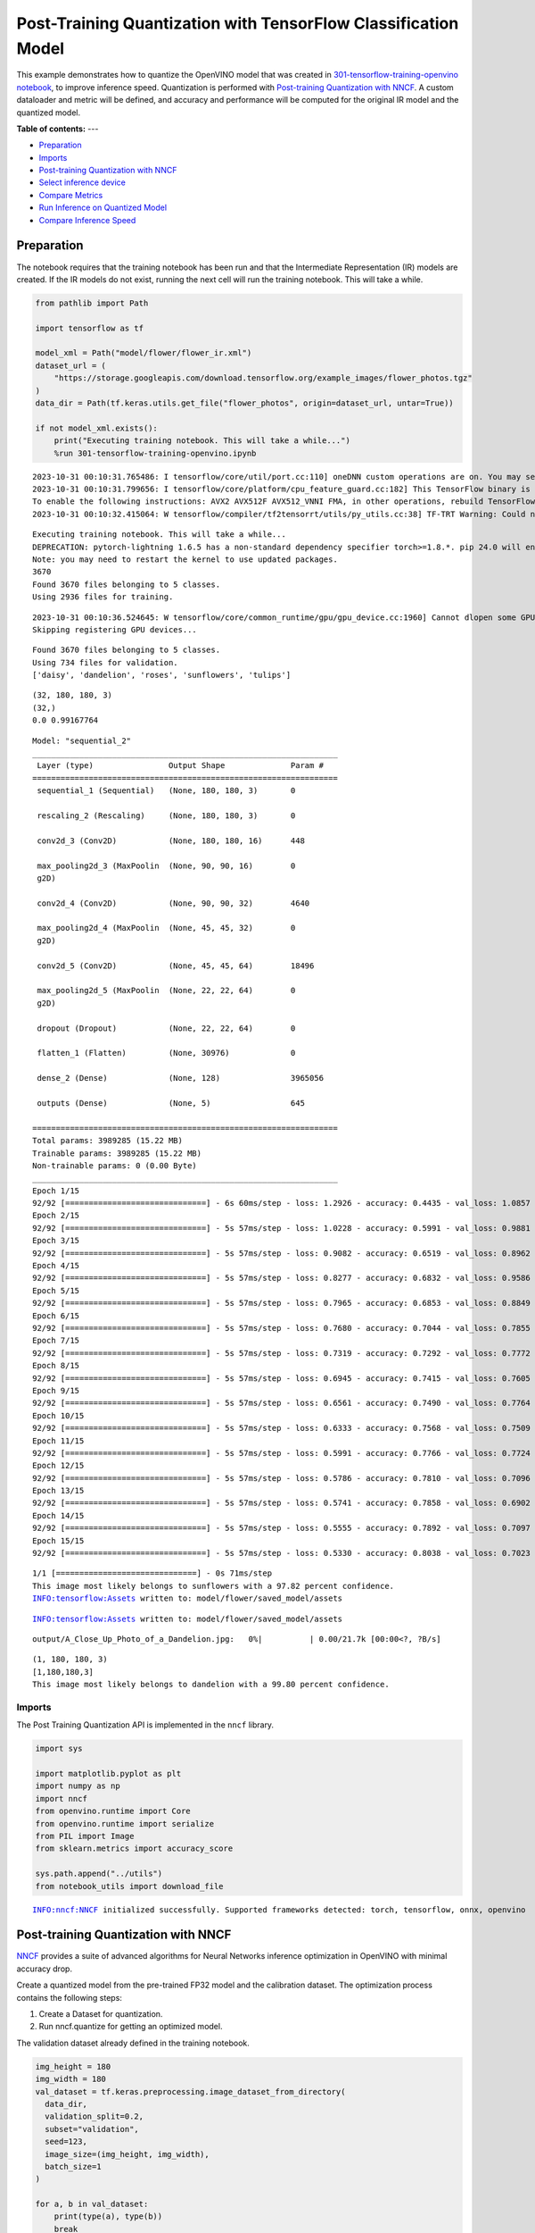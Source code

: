 Post-Training Quantization with TensorFlow Classification Model
===============================================================

This example demonstrates how to quantize the OpenVINO model that was
created in `301-tensorflow-training-openvino
notebook <301-tensorflow-training-openvino.ipynb>`__, to improve
inference speed. Quantization is performed with `Post-training
Quantization with
NNCF <https://docs.openvino.ai/nightly/basic_quantization_flow.html>`__.
A custom dataloader and metric will be defined, and accuracy and
performance will be computed for the original IR model and the quantized
model.

**Table of contents:**
---

- `Preparation <#preparation>`__
- `Imports <#imports>`__
- `Post-training Quantization with NNCF <#post-training-quantization-with-nncf>`__
- `Select inference device <#select-inference-device>`__
- `Compare Metrics <#compare-metrics>`__
- `Run Inference on Quantized Model <#run-inference-on-quantized-model>`__
- `Compare Inference Speed <#compare-inference-speed>`__

Preparation 
-----------------------------------------------------

The notebook requires that the training notebook has been run and that
the Intermediate Representation (IR) models are created. If the IR
models do not exist, running the next cell will run the training
notebook. This will take a while.

.. code:: ipython3

    from pathlib import Path
    
    import tensorflow as tf
    
    model_xml = Path("model/flower/flower_ir.xml")
    dataset_url = (
        "https://storage.googleapis.com/download.tensorflow.org/example_images/flower_photos.tgz"
    )
    data_dir = Path(tf.keras.utils.get_file("flower_photos", origin=dataset_url, untar=True))
    
    if not model_xml.exists():
        print("Executing training notebook. This will take a while...")
        %run 301-tensorflow-training-openvino.ipynb


.. parsed-literal::

    2023-10-31 00:10:31.765486: I tensorflow/core/util/port.cc:110] oneDNN custom operations are on. You may see slightly different numerical results due to floating-point round-off errors from different computation orders. To turn them off, set the environment variable `TF_ENABLE_ONEDNN_OPTS=0`.
    2023-10-31 00:10:31.799656: I tensorflow/core/platform/cpu_feature_guard.cc:182] This TensorFlow binary is optimized to use available CPU instructions in performance-critical operations.
    To enable the following instructions: AVX2 AVX512F AVX512_VNNI FMA, in other operations, rebuild TensorFlow with the appropriate compiler flags.
    2023-10-31 00:10:32.415064: W tensorflow/compiler/tf2tensorrt/utils/py_utils.cc:38] TF-TRT Warning: Could not find TensorRT


.. parsed-literal::

    Executing training notebook. This will take a while...
    DEPRECATION: pytorch-lightning 1.6.5 has a non-standard dependency specifier torch>=1.8.*. pip 24.0 will enforce this behaviour change. A possible replacement is to upgrade to a newer version of pytorch-lightning or contact the author to suggest that they release a version with a conforming dependency specifiers. Discussion can be found at https://github.com/pypa/pip/issues/12063
    Note: you may need to restart the kernel to use updated packages.
    3670
    Found 3670 files belonging to 5 classes.
    Using 2936 files for training.


.. parsed-literal::

    2023-10-31 00:10:36.524645: W tensorflow/core/common_runtime/gpu/gpu_device.cc:1960] Cannot dlopen some GPU libraries. Please make sure the missing libraries mentioned above are installed properly if you would like to use GPU. Follow the guide at https://www.tensorflow.org/install/gpu for how to download and setup the required libraries for your platform.
    Skipping registering GPU devices...


.. parsed-literal::

    Found 3670 files belonging to 5 classes.
    Using 734 files for validation.
    ['daisy', 'dandelion', 'roses', 'sunflowers', 'tulips']



.. image:: 301-tensorflow-training-openvino-nncf-with-output_files/301-tensorflow-training-openvino-nncf-with-output_2_4.png


.. parsed-literal::

    (32, 180, 180, 3)
    (32,)
    0.0 0.99167764



.. image:: 301-tensorflow-training-openvino-nncf-with-output_files/301-tensorflow-training-openvino-nncf-with-output_2_6.png


.. parsed-literal::

    Model: "sequential_2"
    _________________________________________________________________
     Layer (type)                Output Shape              Param #   
    =================================================================
     sequential_1 (Sequential)   (None, 180, 180, 3)       0         
                                                                     
     rescaling_2 (Rescaling)     (None, 180, 180, 3)       0         
                                                                     
     conv2d_3 (Conv2D)           (None, 180, 180, 16)      448       
                                                                     
     max_pooling2d_3 (MaxPoolin  (None, 90, 90, 16)        0         
     g2D)                                                            
                                                                     
     conv2d_4 (Conv2D)           (None, 90, 90, 32)        4640      
                                                                     
     max_pooling2d_4 (MaxPoolin  (None, 45, 45, 32)        0         
     g2D)                                                            
                                                                     
     conv2d_5 (Conv2D)           (None, 45, 45, 64)        18496     
                                                                     
     max_pooling2d_5 (MaxPoolin  (None, 22, 22, 64)        0         
     g2D)                                                            
                                                                     
     dropout (Dropout)           (None, 22, 22, 64)        0         
                                                                     
     flatten_1 (Flatten)         (None, 30976)             0         
                                                                     
     dense_2 (Dense)             (None, 128)               3965056   
                                                                     
     outputs (Dense)             (None, 5)                 645       
                                                                     
    =================================================================
    Total params: 3989285 (15.22 MB)
    Trainable params: 3989285 (15.22 MB)
    Non-trainable params: 0 (0.00 Byte)
    _________________________________________________________________
    Epoch 1/15
    92/92 [==============================] - 6s 60ms/step - loss: 1.2926 - accuracy: 0.4435 - val_loss: 1.0857 - val_accuracy: 0.5327
    Epoch 2/15
    92/92 [==============================] - 5s 57ms/step - loss: 1.0228 - accuracy: 0.5991 - val_loss: 0.9881 - val_accuracy: 0.6226
    Epoch 3/15
    92/92 [==============================] - 5s 57ms/step - loss: 0.9082 - accuracy: 0.6519 - val_loss: 0.8962 - val_accuracy: 0.6526
    Epoch 4/15
    92/92 [==============================] - 5s 57ms/step - loss: 0.8277 - accuracy: 0.6832 - val_loss: 0.9586 - val_accuracy: 0.6540
    Epoch 5/15
    92/92 [==============================] - 5s 57ms/step - loss: 0.7965 - accuracy: 0.6853 - val_loss: 0.8849 - val_accuracy: 0.6689
    Epoch 6/15
    92/92 [==============================] - 5s 57ms/step - loss: 0.7680 - accuracy: 0.7044 - val_loss: 0.7855 - val_accuracy: 0.6962
    Epoch 7/15
    92/92 [==============================] - 5s 57ms/step - loss: 0.7319 - accuracy: 0.7292 - val_loss: 0.7772 - val_accuracy: 0.7016
    Epoch 8/15
    92/92 [==============================] - 5s 57ms/step - loss: 0.6945 - accuracy: 0.7415 - val_loss: 0.7605 - val_accuracy: 0.7071
    Epoch 9/15
    92/92 [==============================] - 5s 57ms/step - loss: 0.6561 - accuracy: 0.7490 - val_loss: 0.7764 - val_accuracy: 0.6948
    Epoch 10/15
    92/92 [==============================] - 5s 57ms/step - loss: 0.6333 - accuracy: 0.7568 - val_loss: 0.7509 - val_accuracy: 0.7207
    Epoch 11/15
    92/92 [==============================] - 5s 57ms/step - loss: 0.5991 - accuracy: 0.7766 - val_loss: 0.7724 - val_accuracy: 0.7153
    Epoch 12/15
    92/92 [==============================] - 5s 57ms/step - loss: 0.5786 - accuracy: 0.7810 - val_loss: 0.7096 - val_accuracy: 0.7275
    Epoch 13/15
    92/92 [==============================] - 5s 57ms/step - loss: 0.5741 - accuracy: 0.7858 - val_loss: 0.6902 - val_accuracy: 0.7384
    Epoch 14/15
    92/92 [==============================] - 5s 57ms/step - loss: 0.5555 - accuracy: 0.7892 - val_loss: 0.7097 - val_accuracy: 0.7193
    Epoch 15/15
    92/92 [==============================] - 5s 57ms/step - loss: 0.5330 - accuracy: 0.8038 - val_loss: 0.7023 - val_accuracy: 0.7289



.. image:: 301-tensorflow-training-openvino-nncf-with-output_files/301-tensorflow-training-openvino-nncf-with-output_2_8.png


.. parsed-literal::

    1/1 [==============================] - 0s 71ms/step
    This image most likely belongs to sunflowers with a 97.82 percent confidence.
    INFO:tensorflow:Assets written to: model/flower/saved_model/assets


.. parsed-literal::

    INFO:tensorflow:Assets written to: model/flower/saved_model/assets



.. parsed-literal::

    output/A_Close_Up_Photo_of_a_Dandelion.jpg:   0%|          | 0.00/21.7k [00:00<?, ?B/s]


.. parsed-literal::

    (1, 180, 180, 3)
    [1,180,180,3]
    This image most likely belongs to dandelion with a 99.80 percent confidence.



.. image:: 301-tensorflow-training-openvino-nncf-with-output_files/301-tensorflow-training-openvino-nncf-with-output_2_13.png


Imports 
~~~~~~~~~~~~~~~~~~~~~~~~~~~~~~~~~~~~~~~~~~~~~~~~~

The Post Training Quantization API is implemented in the ``nncf``
library.

.. code:: ipython3

    import sys
    
    import matplotlib.pyplot as plt
    import numpy as np
    import nncf
    from openvino.runtime import Core
    from openvino.runtime import serialize
    from PIL import Image
    from sklearn.metrics import accuracy_score
    
    sys.path.append("../utils")
    from notebook_utils import download_file


.. parsed-literal::

    INFO:nncf:NNCF initialized successfully. Supported frameworks detected: torch, tensorflow, onnx, openvino


Post-training Quantization with NNCF 
------------------------------------------------------------------------------

`NNCF <https://github.com/openvinotoolkit/nncf>`__ provides a suite of
advanced algorithms for Neural Networks inference optimization in
OpenVINO with minimal accuracy drop.

Create a quantized model from the pre-trained FP32 model and the
calibration dataset. The optimization process contains the following
steps:

1. Create a Dataset for quantization.
2. Run nncf.quantize for getting an optimized model.

The validation dataset already defined in the training notebook.

.. code:: ipython3

    img_height = 180
    img_width = 180
    val_dataset = tf.keras.preprocessing.image_dataset_from_directory(
      data_dir,
      validation_split=0.2,
      subset="validation",
      seed=123,
      image_size=(img_height, img_width),
      batch_size=1
    )
    
    for a, b in val_dataset:
        print(type(a), type(b))
        break


.. parsed-literal::

    Found 3670 files belonging to 5 classes.
    Using 734 files for validation.
    <class 'tensorflow.python.framework.ops.EagerTensor'> <class 'tensorflow.python.framework.ops.EagerTensor'>


The validation dataset can be reused in quantization process. But it
returns a tuple (images, labels), whereas calibration_dataset should
only return images. The transformation function helps to transform a
user validation dataset to the calibration dataset.

.. code:: ipython3

    def transform_fn(data_item):
        """
        The transformation function transforms a data item into model input data.
        This function should be passed when the data item cannot be used as model's input.
        """
        images, _ = data_item
        return images.numpy()
    
    
    calibration_dataset = nncf.Dataset(val_dataset, transform_fn)

Download Intermediate Representation (IR) model.

.. code:: ipython3

    core = Core()
    ir_model = core.read_model(model_xml)

Use `Basic Quantization
Flow <https://docs.openvino.ai/2023.0/basic_qauntization_flow.html#doxid-basic-qauntization-flow>`__.
To use the most advanced quantization flow that allows to apply 8-bit
quantization to the model with accuracy control see `Quantizing with
accuracy
control <https://docs.openvino.ai/2023.0/quantization_w_accuracy_control.html#>`__.

.. code:: ipython3

    quantized_model = nncf.quantize(
        ir_model,
        calibration_dataset,
        subset_size=1000
    )


.. parsed-literal::

    Statistics collection:  73%|███████▎  | 734/1000 [00:04<00:01, 166.59it/s]
    Applying Fast Bias correction: 100%|██████████| 5/5 [00:01<00:00,  3.92it/s]


Save quantized model to benchmark.

.. code:: ipython3

    compressed_model_dir = Path("model/optimized")
    compressed_model_dir.mkdir(parents=True, exist_ok=True)
    compressed_model_xml = compressed_model_dir / "flower_ir.xml"
    serialize(quantized_model, str(compressed_model_xml))

Select inference device 
~~~~~~~~~~~~~~~~~~~~~~~~~~~~~~~~~~~~~~~~~~~~~~~~~~~~~~~~~~~~~~~~~

select device from dropdown list for running inference using OpenVINO

.. code:: ipython3

    import ipywidgets as widgets
    
    device = widgets.Dropdown(
        options=core.available_devices + ["AUTO"],
        value='AUTO',
        description='Device:',
        disabled=False,
    )
    
    device




.. parsed-literal::

    Dropdown(description='Device:', index=1, options=('CPU', 'AUTO'), value='AUTO')



Compare Metrics 
---------------------------------------------------------

Define a metric to determine the performance of the model.

For this demo we define validate function to compute accuracy metrics.

.. code:: ipython3

    def validate(model, validation_loader):
        """
        Evaluate model and compute accuracy metrics.
    
        :param model: Model to validate
        :param validation_loader: Validation dataset
        :returns: Accuracy scores
        """
        predictions = []
        references = []
    
        output = model.outputs[0]
    
        for images, target in validation_loader:
            pred = model(images.numpy())[output]
    
            predictions.append(np.argmax(pred, axis=1))
            references.append(target)
    
        predictions = np.concatenate(predictions, axis=0)
        references = np.concatenate(references, axis=0)
    
        scores = accuracy_score(references, predictions)
    
        return scores

Calculate accuracy for the original model and the quantized model.

.. code:: ipython3

    original_compiled_model = core.compile_model(model=ir_model, device_name=device.value)
    quantized_compiled_model = core.compile_model(model=quantized_model, device_name=device.value)
    
    original_accuracy = validate(original_compiled_model, val_dataset)
    quantized_accuracy = validate(quantized_compiled_model, val_dataset)
    
    print(f"Accuracy of the original model: {original_accuracy:.3f}")
    print(f"Accuracy of the quantized model: {quantized_accuracy:.3f}")


.. parsed-literal::

    Accuracy of the original model: 0.729
    Accuracy of the quantized model: 0.730


Compare file size of the models.

.. code:: ipython3

    original_model_size = model_xml.with_suffix(".bin").stat().st_size / 1024
    quantized_model_size = compressed_model_xml.with_suffix(".bin").stat().st_size / 1024
    
    print(f"Original model size: {original_model_size:.2f} KB")
    print(f"Quantized model size: {quantized_model_size:.2f} KB")


.. parsed-literal::

    Original model size: 7791.65 KB
    Quantized model size: 3897.08 KB


So, we can see that the original and quantized models have similar
accuracy with a much smaller size of the quantized model.

Run Inference on Quantized Model 
--------------------------------------------------------------------------

Copy the preprocess function from the training notebook and run
inference on the quantized model with Inference Engine. See the
`OpenVINO API tutorial <002-openvino-api-with-output.html>`__
for more information about running inference with Inference Engine
Python API.

.. code:: ipython3

    def pre_process_image(imagePath, img_height=180):
        # Model input format
        n, c, h, w = [1, 3, img_height, img_height]
        image = Image.open(imagePath)
        image = image.resize((h, w), resample=Image.BILINEAR)
    
        # Convert to array and change data layout from HWC to CHW
        image = np.array(image)
    
        input_image = image.reshape((n, h, w, c))
    
        return input_image

.. code:: ipython3

    # Get the names of the input and output layer
    # model_pot = ie.read_model(model="model/optimized/flower_ir.xml")
    input_layer = quantized_compiled_model.input(0)
    output_layer = quantized_compiled_model.output(0)
    
    # Get the class names: a list of directory names in alphabetical order
    class_names = sorted([item.name for item in Path(data_dir).iterdir() if item.is_dir()])
    
    # Run inference on an input image...
    inp_img_url = (
        "https://upload.wikimedia.org/wikipedia/commons/4/48/A_Close_Up_Photo_of_a_Dandelion.jpg"
    )
    directory = "output"
    inp_file_name = "A_Close_Up_Photo_of_a_Dandelion.jpg"
    file_path = Path(directory)/Path(inp_file_name)
    # Download the image if it does not exist yet
    if not Path(inp_file_name).exists():
        download_file(inp_img_url, inp_file_name, directory=directory)
    
    # Pre-process the image and get it ready for inference.
    input_image = pre_process_image(imagePath=file_path)
    print(f'input image shape: {input_image.shape}')
    print(f'input layer shape: {input_layer.shape}')
    
    res = quantized_compiled_model([input_image])[output_layer]
    
    score = tf.nn.softmax(res[0])
    
    # Show the results
    image = Image.open(file_path)
    plt.imshow(image)
    print(
        "This image most likely belongs to {} with a {:.2f} percent confidence.".format(
            class_names[np.argmax(score)], 100 * np.max(score)
        )
    )


.. parsed-literal::

    'output/A_Close_Up_Photo_of_a_Dandelion.jpg' already exists.
    input image shape: (1, 180, 180, 3)
    input layer shape: [1,180,180,3]
    This image most likely belongs to dandelion with a 99.79 percent confidence.



.. image:: 301-tensorflow-training-openvino-nncf-with-output_files/301-tensorflow-training-openvino-nncf-with-output_26_1.png


Compare Inference Speed 
-----------------------------------------------------------------

Measure inference speed with the `OpenVINO Benchmark
App <https://docs.openvino.ai/2023.0/openvino_inference_engine_tools_benchmark_tool_README.html>`__.

Benchmark App is a command line tool that measures raw inference
performance for a specified OpenVINO IR model. Run
``benchmark_app --help`` to see a list of available parameters. By
default, Benchmark App tests the performance of the model specified with
the ``-m`` parameter with asynchronous inference on CPU, for one minute.
Use the ``-d`` parameter to test performance on a different device, for
example an Intel integrated Graphics (iGPU), and ``-t`` to set the
number of seconds to run inference. See the
`documentation <https://docs.openvino.ai/2023.0/openvino_inference_engine_tools_benchmark_tool_README.html>`__
for more information.

This tutorial uses a wrapper function from `Notebook
Utils <https://github.com/openvinotoolkit/openvino_notebooks/blob/main/notebooks/utils/notebook_utils.ipynb>`__.
It prints the ``benchmark_app`` command with the chosen parameters.

In the next cells, inference speed will be measured for the original and
quantized model on CPU. If an iGPU is available, inference speed will be
measured for CPU+GPU as well. The number of seconds is set to 15.

   **NOTE**: For the most accurate performance estimation, it is
   recommended to run ``benchmark_app`` in a terminal/command prompt
   after closing other applications.

.. code:: ipython3

    # print the available devices on this system
    print("Device information:")
    print(core.get_property("CPU", "FULL_DEVICE_NAME"))
    if "GPU" in core.available_devices:
        print(core.get_property("GPU", "FULL_DEVICE_NAME"))


.. parsed-literal::

    Device information:
    Intel(R) Core(TM) i9-10920X CPU @ 3.50GHz


.. code:: ipython3

    # Original model - CPU
    ! benchmark_app -m $model_xml -d CPU -t 15 -api async


.. parsed-literal::

    [Step 1/11] Parsing and validating input arguments
    [ INFO ] Parsing input parameters
    [Step 2/11] Loading OpenVINO Runtime
    [ INFO ] OpenVINO:
    [ INFO ] Build ................................. 2023.1.0-12185-9e6b00e51cd-releases/2023/1
    [ INFO ] 
    [ INFO ] Device info:
    [ INFO ] CPU
    [ INFO ] Build ................................. 2023.1.0-12185-9e6b00e51cd-releases/2023/1
    [ INFO ] 
    [ INFO ] 
    [Step 3/11] Setting device configuration
    [ WARNING ] Performance hint was not explicitly specified in command line. Device(CPU) performance hint will be set to PerformanceMode.THROUGHPUT.
    [Step 4/11] Reading model files
    [ INFO ] Loading model files
    [ INFO ] Read model took 12.32 ms
    [ INFO ] Original model I/O parameters:
    [ INFO ] Model inputs:
    [ INFO ]     sequential_1_input (node: sequential_1_input) : f32 / [...] / [1,180,180,3]
    [ INFO ] Model outputs:
    [ INFO ]     outputs (node: sequential_2/outputs/BiasAdd) : f32 / [...] / [1,5]
    [Step 5/11] Resizing model to match image sizes and given batch
    [ INFO ] Model batch size: 1
    [Step 6/11] Configuring input of the model
    [ INFO ] Model inputs:
    [ INFO ]     sequential_1_input (node: sequential_1_input) : u8 / [N,H,W,C] / [1,180,180,3]
    [ INFO ] Model outputs:
    [ INFO ]     outputs (node: sequential_2/outputs/BiasAdd) : f32 / [...] / [1,5]
    [Step 7/11] Loading the model to the device
    [ INFO ] Compile model took 61.75 ms
    [Step 8/11] Querying optimal runtime parameters
    [ INFO ] Model:
    [ INFO ]   NETWORK_NAME: TensorFlow_Frontend_IR
    [ INFO ]   OPTIMAL_NUMBER_OF_INFER_REQUESTS: 12
    [ INFO ]   NUM_STREAMS: 12
    [ INFO ]   AFFINITY: Affinity.CORE
    [ INFO ]   INFERENCE_NUM_THREADS: 24
    [ INFO ]   PERF_COUNT: False
    [ INFO ]   INFERENCE_PRECISION_HINT: <Type: 'float32'>
    [ INFO ]   PERFORMANCE_HINT: PerformanceMode.THROUGHPUT
    [ INFO ]   EXECUTION_MODE_HINT: ExecutionMode.PERFORMANCE
    [ INFO ]   PERFORMANCE_HINT_NUM_REQUESTS: 0
    [ INFO ]   ENABLE_CPU_PINNING: True
    [ INFO ]   SCHEDULING_CORE_TYPE: SchedulingCoreType.ANY_CORE
    [ INFO ]   ENABLE_HYPER_THREADING: True
    [ INFO ]   EXECUTION_DEVICES: ['CPU']
    [ INFO ]   CPU_DENORMALS_OPTIMIZATION: False
    [ INFO ]   CPU_SPARSE_WEIGHTS_DECOMPRESSION_RATE: 1.0
    [Step 9/11] Creating infer requests and preparing input tensors
    [ WARNING ] No input files were given for input 'sequential_1_input'!. This input will be filled with random values!
    [ INFO ] Fill input 'sequential_1_input' with random values 
    [Step 10/11] Measuring performance (Start inference asynchronously, 12 inference requests, limits: 15000 ms duration)
    [ INFO ] Benchmarking in inference only mode (inputs filling are not included in measurement loop).
    [ INFO ] First inference took 10.01 ms
    [Step 11/11] Dumping statistics report
    [ INFO ] Execution Devices:['CPU']
    [ INFO ] Count:            58152 iterations
    [ INFO ] Duration:         15004.57 ms
    [ INFO ] Latency:
    [ INFO ]    Median:        2.90 ms
    [ INFO ]    Average:       2.91 ms
    [ INFO ]    Min:           2.15 ms
    [ INFO ]    Max:           11.75 ms
    [ INFO ] Throughput:   3875.62 FPS


.. code:: ipython3

    # Quantized model - CPU
    ! benchmark_app -m $compressed_model_xml -d CPU -t 15 -api async


.. parsed-literal::

    [Step 1/11] Parsing and validating input arguments
    [ INFO ] Parsing input parameters
    [Step 2/11] Loading OpenVINO Runtime
    [ INFO ] OpenVINO:
    [ INFO ] Build ................................. 2023.1.0-12185-9e6b00e51cd-releases/2023/1
    [ INFO ] 
    [ INFO ] Device info:
    [ INFO ] CPU
    [ INFO ] Build ................................. 2023.1.0-12185-9e6b00e51cd-releases/2023/1
    [ INFO ] 
    [ INFO ] 
    [Step 3/11] Setting device configuration
    [ WARNING ] Performance hint was not explicitly specified in command line. Device(CPU) performance hint will be set to PerformanceMode.THROUGHPUT.
    [Step 4/11] Reading model files
    [ INFO ] Loading model files
    [ INFO ] Read model took 13.50 ms
    [ INFO ] Original model I/O parameters:
    [ INFO ] Model inputs:
    [ INFO ]     sequential_1_input (node: sequential_1_input) : f32 / [...] / [1,180,180,3]
    [ INFO ] Model outputs:
    [ INFO ]     outputs (node: sequential_2/outputs/BiasAdd) : f32 / [...] / [1,5]
    [Step 5/11] Resizing model to match image sizes and given batch
    [ INFO ] Model batch size: 1
    [Step 6/11] Configuring input of the model
    [ INFO ] Model inputs:
    [ INFO ]     sequential_1_input (node: sequential_1_input) : u8 / [N,H,W,C] / [1,180,180,3]
    [ INFO ] Model outputs:
    [ INFO ]     outputs (node: sequential_2/outputs/BiasAdd) : f32 / [...] / [1,5]
    [Step 7/11] Loading the model to the device
    [ INFO ] Compile model took 57.59 ms
    [Step 8/11] Querying optimal runtime parameters
    [ INFO ] Model:
    [ INFO ]   NETWORK_NAME: TensorFlow_Frontend_IR
    [ INFO ]   OPTIMAL_NUMBER_OF_INFER_REQUESTS: 12
    [ INFO ]   NUM_STREAMS: 12
    [ INFO ]   AFFINITY: Affinity.CORE
    [ INFO ]   INFERENCE_NUM_THREADS: 24
    [ INFO ]   PERF_COUNT: False
    [ INFO ]   INFERENCE_PRECISION_HINT: <Type: 'float32'>
    [ INFO ]   PERFORMANCE_HINT: PerformanceMode.THROUGHPUT
    [ INFO ]   EXECUTION_MODE_HINT: ExecutionMode.PERFORMANCE
    [ INFO ]   PERFORMANCE_HINT_NUM_REQUESTS: 0
    [ INFO ]   ENABLE_CPU_PINNING: True
    [ INFO ]   SCHEDULING_CORE_TYPE: SchedulingCoreType.ANY_CORE
    [ INFO ]   ENABLE_HYPER_THREADING: True
    [ INFO ]   EXECUTION_DEVICES: ['CPU']
    [ INFO ]   CPU_DENORMALS_OPTIMIZATION: False
    [ INFO ]   CPU_SPARSE_WEIGHTS_DECOMPRESSION_RATE: 1.0
    [Step 9/11] Creating infer requests and preparing input tensors
    [ WARNING ] No input files were given for input 'sequential_1_input'!. This input will be filled with random values!
    [ INFO ] Fill input 'sequential_1_input' with random values 
    [Step 10/11] Measuring performance (Start inference asynchronously, 12 inference requests, limits: 15000 ms duration)
    [ INFO ] Benchmarking in inference only mode (inputs filling are not included in measurement loop).
    [ INFO ] First inference took 1.99 ms
    [Step 11/11] Dumping statistics report
    [ INFO ] Execution Devices:['CPU']
    [ INFO ] Count:            178968 iterations
    [ INFO ] Duration:         15001.10 ms
    [ INFO ] Latency:
    [ INFO ]    Median:        0.92 ms
    [ INFO ]    Average:       0.92 ms
    [ INFO ]    Min:           0.58 ms
    [ INFO ]    Max:           6.18 ms
    [ INFO ] Throughput:   11930.32 FPS


**Benchmark on MULTI:CPU,GPU**

With a recent Intel CPU, the best performance can often be achieved by
doing inference on both the CPU and the iGPU, with OpenVINO’s `Multi
Device
Plugin <https://docs.openvino.ai/2021.4/openvino_docs_IE_DG_supported_plugins_MULTI.html>`__.
It takes a bit longer to load a model on GPU than on CPU, so this
benchmark will take a bit longer to complete than the CPU benchmark,
when run for the first time. Benchmark App supports caching, by
specifying the ``--cdir`` parameter. In the cells below, the model will
cached to the ``model_cache`` directory.

.. code:: ipython3

    # Original model - MULTI:CPU,GPU
    if "GPU" in core.available_devices:
        ! benchmark_app -m $model_xml -d MULTI:CPU,GPU -t 15 -api async
    else:
        print("A supported integrated GPU is not available on this system.")


.. parsed-literal::

    A supported integrated GPU is not available on this system.


.. code:: ipython3

    # Quantized model - MULTI:CPU,GPU
    if "GPU" in core.available_devices:
        ! benchmark_app -m $compressed_model_xml -d MULTI:CPU,GPU -t 15 -api async
    else:
        print("A supported integrated GPU is not available on this system.")


.. parsed-literal::

    A supported integrated GPU is not available on this system.


.. code:: ipython3

    # print the available devices on this system
    print("Device information:")
    print(core.get_property("CPU", "FULL_DEVICE_NAME"))
    if "GPU" in core.available_devices:
        print(core.get_property("GPU", "FULL_DEVICE_NAME"))


.. parsed-literal::

    Device information:
    Intel(R) Core(TM) i9-10920X CPU @ 3.50GHz


**Original IR model - CPU**

.. code:: ipython3

    benchmark_output = %sx benchmark_app -m $model_xml -t 15 -api async
    # Remove logging info from benchmark_app output and show only the results
    benchmark_result = benchmark_output[-8:]
    print("\n".join(benchmark_result))


.. parsed-literal::

    [ INFO ] Count:            58680 iterations
    [ INFO ] Duration:         15004.60 ms
    [ INFO ] Latency:
    [ INFO ]    Median:        2.88 ms
    [ INFO ]    Average:       2.87 ms
    [ INFO ]    Min:           2.00 ms
    [ INFO ]    Max:           11.71 ms
    [ INFO ] Throughput:   3910.80 FPS


**Quantized IR model - CPU**

.. code:: ipython3

    benchmark_output = %sx benchmark_app -m $compressed_model_xml -t 15 -api async
    # Remove logging info from benchmark_app output and show only the results
    benchmark_result = benchmark_output[-8:]
    print("\n".join(benchmark_result))


.. parsed-literal::

    [ INFO ] Count:            179220 iterations
    [ INFO ] Duration:         15000.72 ms
    [ INFO ] Latency:
    [ INFO ]    Median:        0.92 ms
    [ INFO ]    Average:       0.92 ms
    [ INFO ]    Min:           0.56 ms
    [ INFO ]    Max:           6.53 ms
    [ INFO ] Throughput:   11947.42 FPS


**Original IR model - MULTI:CPU,GPU**

With a recent Intel CPU, the best performance can often be achieved by
doing inference on both the CPU and the iGPU, with OpenVINO’s `Multi
Device
Plugin <https://docs.openvino.ai/2023.0/openvino_docs_OV_UG_Running_on_multiple_devices.html>`__.
It takes a bit longer to load a model on GPU than on CPU, so this
benchmark will take a bit longer to complete than the CPU benchmark.

.. code:: ipython3

    if "GPU" in core.available_devices:
        benchmark_output = %sx benchmark_app -m $model_xml -d MULTI:CPU,GPU -t 15 -api async
        # Remove logging info from benchmark_app output and show only the results
        benchmark_result = benchmark_output[-8:]
        print("\n".join(benchmark_result))
    else:
        print("An GPU is not available on this system.")


.. parsed-literal::

    An GPU is not available on this system.


**Quantized IR model - MULTI:CPU,GPU**

.. code:: ipython3

    if "GPU" in core.available_devices:
        benchmark_output = %sx benchmark_app -m $compressed_model_xml -d MULTI:CPU,GPU -t 15 -api async
        # Remove logging info from benchmark_app output and show only the results
        benchmark_result = benchmark_output[-8:]
        print("\n".join(benchmark_result))
    else:
        print("An GPU is not available on this system.")


.. parsed-literal::

    An GPU is not available on this system.

